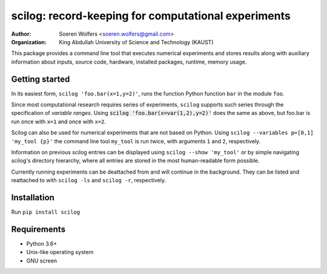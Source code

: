 scilog: record-keeping for computational experiments
=======================================================
:Author: Soeren Wolfers <soeren.wolfers@gmail.com>
:Organization: King Abdullah University of Science and Technology (KAUST) 

This package provides a command line tool that executes numerical experiments and stores results along with auxiliary information about inputs, source code, hardware, installed packages, runtime, memory usage.

Getting started
---------------

In its easiest form, ``scilog 'foo.bar(x=1,y=2)'``, runs the function Python function ``bar`` in the module ``foo``.

Since most computational research requires series of experiments, ``scilog`` supports such series through the specification of *variable ranges*. 
Using :code:`scilog 'foo.bar(x=var(1,2),y=2)'` does the same as above, but foo.bar is run once with ``x=1`` and once with ``x=2``.

Scilog can also be used for numerical experiments that are not based on Python. Using ``scilog --variables p=[0,1] 'my_tool {p}'``  the 
command line tool ``my_tool`` is run twice, with arguments ``1`` and ``2``, respectively. 

Information on previous scilog entries can be displayed using ``scilog --show 'my_tool'`` or by simple navigating scilog's directory hierarchy, where 
all entries are stored in the most human-readable form possible. 

Currently running experiments can be deattached from and will continue in the background.
They can be listed and reattached to with ``scilog -ls`` and ``scilog -r``, respectively. 

Installation
------------

Run ``pip install scilog``

Requirements
------------

- Python 3.6+
- Unix-like operating system
- GNU screen 


